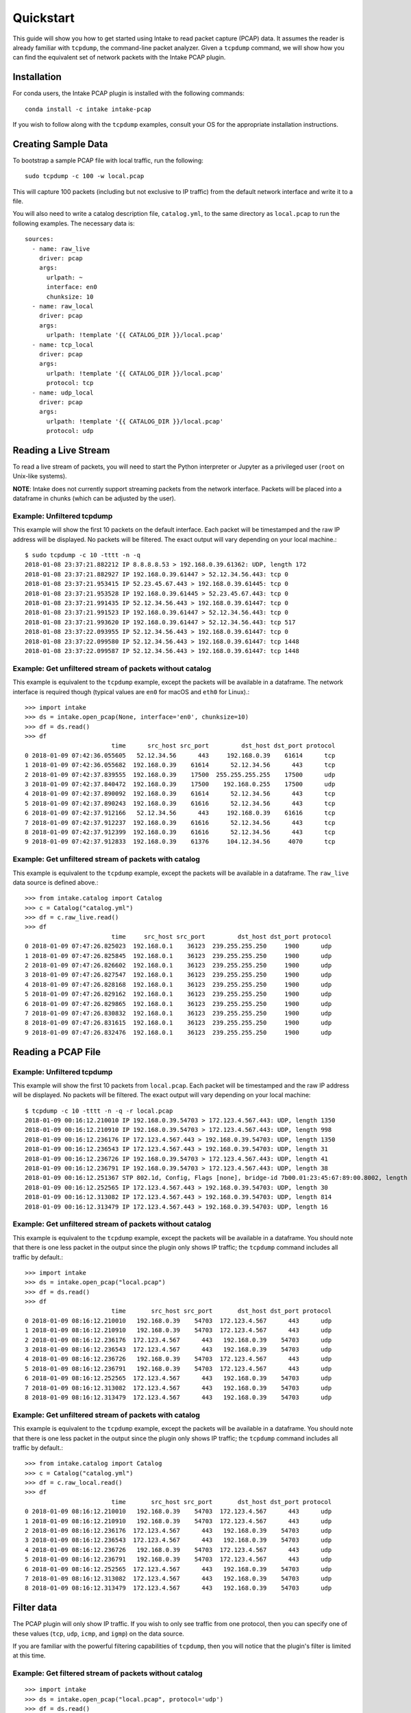 Quickstart
==========

This guide will show you how to get started using Intake to read packet capture
(PCAP) data. It assumes the reader is already familiar with ``tcpdump``, the
command-line packet analyzer. Given a ``tcpdump`` command, we will show how you
can find the equivalent set of network packets with the Intake PCAP plugin.


Installation
------------

For conda users, the Intake PCAP plugin is installed with the following
commands::

  conda install -c intake intake-pcap

If you wish to follow along with the ``tcpdump`` examples, consult your OS for
the appropriate installation instructions.


Creating Sample Data
--------------------

To bootstrap a sample PCAP file with local traffic, run the following::

  sudo tcpdump -c 100 -w local.pcap

This will capture 100 packets (including but not exclusive to IP traffic) from
the default network interface and write it to a file.

You will also need to write a catalog description file, ``catalog.yml``, to the
same directory as ``local.pcap`` to run the following examples. The necessary
data is::

  sources:
    - name: raw_live
      driver: pcap
      args:
        urlpath: ~
        interface: en0
        chunksize: 10
    - name: raw_local
      driver: pcap
      args:
        urlpath: !template '{{ CATALOG_DIR }}/local.pcap'
    - name: tcp_local
      driver: pcap
      args:
        urlpath: !template '{{ CATALOG_DIR }}/local.pcap'
        protocol: tcp
    - name: udp_local
      driver: pcap
      args:
        urlpath: !template '{{ CATALOG_DIR }}/local.pcap'
        protocol: udp


Reading a Live Stream
---------------------

To read a live stream of packets, you will need to start the Python interpreter
or Jupyter as a privileged user (``root`` on Unix-like systems).

**NOTE**: Intake does not currently support streaming packets from the network
interface. Packets will be placed into a dataframe in chunks (which can be
adjusted by the user).

Example: Unfiltered tcpdump
~~~~~~~~~~~~~~~~~~~~~~~~~~~

This example will show the first 10 packets on the default interface. Each
packet will be timestamped and the raw IP address will be displayed. No packets
will be filtered. The exact output will vary depending on your local machine.::

  $ sudo tcpdump -c 10 -tttt -n -q
  2018-01-08 23:37:21.882212 IP 8.8.8.8.53 > 192.168.0.39.61362: UDP, length 172
  2018-01-08 23:37:21.882927 IP 192.168.0.39.61447 > 52.12.34.56.443: tcp 0
  2018-01-08 23:37:21.953415 IP 52.23.45.67.443 > 192.168.0.39.61445: tcp 0
  2018-01-08 23:37:21.953528 IP 192.168.0.39.61445 > 52.23.45.67.443: tcp 0
  2018-01-08 23:37:21.991435 IP 52.12.34.56.443 > 192.168.0.39.61447: tcp 0
  2018-01-08 23:37:21.991523 IP 192.168.0.39.61447 > 52.12.34.56.443: tcp 0
  2018-01-08 23:37:21.993620 IP 192.168.0.39.61447 > 52.12.34.56.443: tcp 517
  2018-01-08 23:37:22.093955 IP 52.12.34.56.443 > 192.168.0.39.61447: tcp 0
  2018-01-08 23:37:22.099580 IP 52.12.34.56.443 > 192.168.0.39.61447: tcp 1448
  2018-01-08 23:37:22.099587 IP 52.12.34.56.443 > 192.168.0.39.61447: tcp 1448

Example: Get unfiltered stream of packets without catalog
~~~~~~~~~~~~~~~~~~~~~~~~~~~~~~~~~~~~~~~~~~~~~~~~~~~~~~~~~

This example is equivalent to the ``tcpdump`` example, except the packets will
be available in a dataframe. The network interface is required though (typical
values are ``en0`` for macOS and ``eth0`` for Linux).::

  >>> import intake
  >>> ds = intake.open_pcap(None, interface='en0', chunksize=10)
  >>> df = ds.read()
  >>> df
                          time      src_host src_port         dst_host dst_port protocol
  0 2018-01-09 07:42:36.055605   52.12.34.56      443     192.168.0.39    61614      tcp
  1 2018-01-09 07:42:36.055682  192.168.0.39    61614      52.12.34.56      443      tcp
  2 2018-01-09 07:42:37.839555  192.168.0.39    17500  255.255.255.255    17500      udp
  3 2018-01-09 07:42:37.840472  192.168.0.39    17500    192.168.0.255    17500      udp
  4 2018-01-09 07:42:37.890092  192.168.0.39    61614      52.12.34.56      443      tcp
  5 2018-01-09 07:42:37.890243  192.168.0.39    61616      52.12.34.56      443      tcp
  6 2018-01-09 07:42:37.912166   52.12.34.56      443     192.168.0.39    61616      tcp
  7 2018-01-09 07:42:37.912237  192.168.0.39    61616      52.12.34.56      443      tcp
  8 2018-01-09 07:42:37.912399  192.168.0.39    61616      52.12.34.56      443      tcp
  9 2018-01-09 07:42:37.912833  192.168.0.39    61376     104.12.34.56     4070      tcp

Example: Get unfiltered stream of packets with catalog
~~~~~~~~~~~~~~~~~~~~~~~~~~~~~~~~~~~~~~~~~~~~~~~~~~~~~~

This example is equivalent to the ``tcpdump`` example, except the packets will
be available in a dataframe. The ``raw_live`` data source is defined above.::

  >>> from intake.catalog import Catalog
  >>> c = Catalog("catalog.yml")
  >>> df = c.raw_live.read()
  >>> df
                          time     src_host src_port         dst_host dst_port protocol
  0 2018-01-09 07:47:26.825023  192.168.0.1    36123  239.255.255.250     1900      udp
  1 2018-01-09 07:47:26.825845  192.168.0.1    36123  239.255.255.250     1900      udp
  2 2018-01-09 07:47:26.826602  192.168.0.1    36123  239.255.255.250     1900      udp
  3 2018-01-09 07:47:26.827547  192.168.0.1    36123  239.255.255.250     1900      udp
  4 2018-01-09 07:47:26.828168  192.168.0.1    36123  239.255.255.250     1900      udp
  5 2018-01-09 07:47:26.829162  192.168.0.1    36123  239.255.255.250     1900      udp
  6 2018-01-09 07:47:26.829865  192.168.0.1    36123  239.255.255.250     1900      udp
  7 2018-01-09 07:47:26.830832  192.168.0.1    36123  239.255.255.250     1900      udp
  8 2018-01-09 07:47:26.831615  192.168.0.1    36123  239.255.255.250     1900      udp
  9 2018-01-09 07:47:26.832476  192.168.0.1    36123  239.255.255.250     1900      udp


Reading a PCAP File
-------------------

Example: Unfiltered tcpdump
~~~~~~~~~~~~~~~~~~~~~~~~~~~

This example will show the first 10 packets from ``local.pcap``. Each packet
will be timestamped and the raw IP address will be displayed. No packets
will be filtered. The exact output will vary depending on your local machine::

  $ tcpdump -c 10 -tttt -n -q -r local.pcap
  2018-01-09 00:16:12.210010 IP 192.168.0.39.54703 > 172.123.4.567.443: UDP, length 1350
  2018-01-09 00:16:12.210910 IP 192.168.0.39.54703 > 172.123.4.567.443: UDP, length 998
  2018-01-09 00:16:12.236176 IP 172.123.4.567.443 > 192.168.0.39.54703: UDP, length 1350
  2018-01-09 00:16:12.236543 IP 172.123.4.567.443 > 192.168.0.39.54703: UDP, length 31
  2018-01-09 00:16:12.236726 IP 192.168.0.39.54703 > 172.123.4.567.443: UDP, length 41
  2018-01-09 00:16:12.236791 IP 192.168.0.39.54703 > 172.123.4.567.443: UDP, length 38
  2018-01-09 00:16:12.251367 STP 802.1d, Config, Flags [none], bridge-id 7b00.01:23:45:67:89:00.8002, length 35
  2018-01-09 00:16:12.252565 IP 172.123.4.567.443 > 192.168.0.39.54703: UDP, length 30
  2018-01-09 00:16:12.313082 IP 172.123.4.567.443 > 192.168.0.39.54703: UDP, length 814
  2018-01-09 00:16:12.313479 IP 172.123.4.567.443 > 192.168.0.39.54703: UDP, length 16

Example: Get unfiltered stream of packets without catalog
~~~~~~~~~~~~~~~~~~~~~~~~~~~~~~~~~~~~~~~~~~~~~~~~~~~~~~~~~

This example is equivalent to the ``tcpdump`` example, except the packets will
be available in a dataframe. You should note that there is one less packet in
the output since the plugin only shows IP traffic; the ``tcpdump`` command
includes all traffic by default.::

  >>> import intake
  >>> ds = intake.open_pcap("local.pcap")
  >>> df = ds.read()
  >>> df
                          time       src_host src_port       dst_host dst_port protocol
  0 2018-01-09 08:16:12.210010   192.168.0.39    54703  172.123.4.567      443      udp
  1 2018-01-09 08:16:12.210910   192.168.0.39    54703  172.123.4.567      443      udp
  2 2018-01-09 08:16:12.236176  172.123.4.567      443   192.168.0.39    54703      udp
  3 2018-01-09 08:16:12.236543  172.123.4.567      443   192.168.0.39    54703      udp
  4 2018-01-09 08:16:12.236726   192.168.0.39    54703  172.123.4.567      443      udp
  5 2018-01-09 08:16:12.236791   192.168.0.39    54703  172.123.4.567      443      udp
  6 2018-01-09 08:16:12.252565  172.123.4.567      443   192.168.0.39    54703      udp
  7 2018-01-09 08:16:12.313082  172.123.4.567      443   192.168.0.39    54703      udp
  8 2018-01-09 08:16:12.313479  172.123.4.567      443   192.168.0.39    54703      udp

Example: Get unfiltered stream of packets with catalog
~~~~~~~~~~~~~~~~~~~~~~~~~~~~~~~~~~~~~~~~~~~~~~~~~~~~~~

This example is equivalent to the ``tcpdump`` example, except the packets will
be available in a dataframe. You should note that there is one less packet in
the output since the plugin only shows IP traffic; the ``tcpdump`` command
includes all traffic by default.::

  >>> from intake.catalog import Catalog
  >>> c = Catalog("catalog.yml")
  >>> df = c.raw_local.read()
  >>> df
                          time       src_host src_port       dst_host dst_port protocol
  0 2018-01-09 08:16:12.210010   192.168.0.39    54703  172.123.4.567      443      udp
  1 2018-01-09 08:16:12.210910   192.168.0.39    54703  172.123.4.567      443      udp
  2 2018-01-09 08:16:12.236176  172.123.4.567      443   192.168.0.39    54703      udp
  3 2018-01-09 08:16:12.236543  172.123.4.567      443   192.168.0.39    54703      udp
  4 2018-01-09 08:16:12.236726   192.168.0.39    54703  172.123.4.567      443      udp
  5 2018-01-09 08:16:12.236791   192.168.0.39    54703  172.123.4.567      443      udp
  6 2018-01-09 08:16:12.252565  172.123.4.567      443   192.168.0.39    54703      udp
  7 2018-01-09 08:16:12.313082  172.123.4.567      443   192.168.0.39    54703      udp
  8 2018-01-09 08:16:12.313479  172.123.4.567      443   192.168.0.39    54703      udp


Filter data
-----------

The PCAP plugin will only show IP traffic. If you wish to only see traffic from
one protocol, then you can specify one of these values (``tcp``, ``udp``,
``icmp``, and ``igmp``) on the data source.

If you are familiar with the powerful filtering capabilities of ``tcpdump``,
then you will notice that the plugin's filter is limited at this time.

Example: Get filtered stream of packets without catalog
~~~~~~~~~~~~~~~~~~~~~~~~~~~~~~~~~~~~~~~~~~~~~~~~~~~~~~~

::

  >>> import intake
  >>> ds = intake.open_pcap("local.pcap", protocol='udp')
  >>> df = ds.read()
  >>> df
                          time       src_host src_port       dst_host dst_port protocol
  0 2018-01-09 08:16:12.210010   192.168.0.39    54703  172.123.4.567      443      udp
  1 2018-01-09 08:16:12.210910   192.168.0.39    54703  172.123.4.567      443      udp
  2 2018-01-09 08:16:12.236176  172.123.4.567      443   192.168.0.39    54703      udp
  3 2018-01-09 08:16:12.236543  172.123.4.567      443   192.168.0.39    54703      udp
  4 2018-01-09 08:16:12.236726   192.168.0.39    54703  172.123.4.567      443      udp
  5 2018-01-09 08:16:12.236791   192.168.0.39    54703  172.123.4.567      443      udp
  6 2018-01-09 08:16:12.252565  172.123.4.567      443   192.168.0.39    54703      udp
  7 2018-01-09 08:16:12.303790  172.123.4.567      443   192.168.0.39    54703      udp
  8 2018-01-09 08:16:12.313082  172.123.4.567      443   192.168.0.39    54703      udp
  9 2018-01-09 08:16:12.313479  172.123.4.567      443   192.168.0.39    54703      udp

Example: Get filtered stream of packets with catalog
~~~~~~~~~~~~~~~~~~~~~~~~~~~~~~~~~~~~~~~~~~~~~~~~~~~~

::

  >>> from intake.catalog import Catalog
  >>> c = Catalog("catalog.yml")
  >>> df = c.udp_local.read()
  >>> df
                          time       src_host src_port       dst_host dst_port protocol
  0 2018-01-09 08:16:12.210010   192.168.0.39    54703  172.123.4.567      443      udp
  1 2018-01-09 08:16:12.210910   192.168.0.39    54703  172.123.4.567      443      udp
  2 2018-01-09 08:16:12.236176  172.123.4.567      443   192.168.0.39    54703      udp
  3 2018-01-09 08:16:12.236543  172.123.4.567      443   192.168.0.39    54703      udp
  4 2018-01-09 08:16:12.236726   192.168.0.39    54703  172.123.4.567      443      udp
  5 2018-01-09 08:16:12.236791   192.168.0.39    54703  172.123.4.567      443      udp
  6 2018-01-09 08:16:12.252565  172.123.4.567      443   192.168.0.39    54703      udp
  7 2018-01-09 08:16:12.303790  172.123.4.567      443   192.168.0.39    54703      udp
  8 2018-01-09 08:16:12.313082  172.123.4.567      443   192.168.0.39    54703      udp
  9 2018-01-09 08:16:12.313479  172.123.4.567      443   192.168.0.39    54703      udp


Display packet payload
----------------------

By default, the full packet data is not included. However, if you wish to see
the binary data, then you can set ``payload=True`` on the data source. For
example,::

  >>> import intake
  >>> ds = intake.open_pcap("local.pcap", payload=True)
  >>> df = ds.read()
  >>> df
                          time       src_host src_port       dst_host dst_port protocol  payload
  0 2018-01-09 08:16:12.210010   192.168.0.39    54703  172.123.4.567      443      udp  j23j4n234023023d
  1 2018-01-09 08:16:12.210910   192.168.0.39    54703  172.123.4.567      443      udp  df9b9i293ivaiqid
  2 2018-01-09 08:16:12.236176  172.123.4.567      443   192.168.0.39    54703      udp  j23irg93f9129ed1
  3 2018-01-09 08:16:12.236543  172.123.4.567      443   192.168.0.39    54703      udp  ni23nf2jg92j3f91
  4 2018-01-09 08:16:12.236726   192.168.0.39    54703  172.123.4.567      443      udp  12dj1nd1281j2d12
  5 2018-01-09 08:16:12.236791   192.168.0.39    54703  172.123.4.567      443      udp  ni12rn30fj9j1j2e
  6 2018-01-09 08:16:12.252565  172.123.4.567      443   192.168.0.39    54703      udp  18291n182d12j912
  7 2018-01-09 08:16:12.303790  172.123.4.567      443   192.168.0.39    54703      udp  21nd91n2f192fn91
  8 2018-01-09 08:16:12.313082  172.123.4.567      443   192.168.0.39    54703      udp  n93f293nf2398f23
  9 2018-01-09 08:16:12.313479  172.123.4.567      443   192.168.0.39    54703      udp  9tt9090239d903g9
